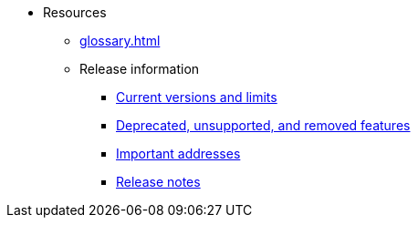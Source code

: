 * Resources
    ** xref:glossary.adoc[]
    ** Release information
        *** xref:tools:limits-and-triggers.adoc[Current versions and limits]
        *** xref:deprecated.adoc[Deprecated, unsupported, and removed features]
        *** xref:tools:important-addresses.adoc[Important addresses]
        *** xref:version-notes.adoc[Release notes]
